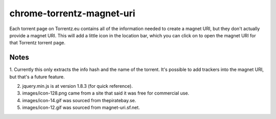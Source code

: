 ==========================
chrome-torrentz-magnet-uri
==========================

Each torrent page on Torrentz.eu contains all of the information needed to
create a magnet URI, but they don't actually provide a magnet URI. This will
add a little icon in the location bar, which you can click on to open the
magnet URI for that Torrentz torrent page.

Notes
-----

1. Currently this only extracts the info hash and the name of the torrent.
It's possible to add trackers into the magnet URI, but that's a future feature.

2. jquery.min.js is at version 1.8.3 (for quick reference).

3. images/icon-128.png came from a site that said it was free for commercial use.

4. images/icon-14.gif was sourced from thepiratebay.se.

5. images/icon-12.gif was sourced from magnet-uri.sf.net.
